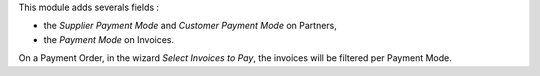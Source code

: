 This module adds severals fields :

* the *Supplier Payment Mode* and *Customer Payment Mode* on Partners,

* the *Payment Mode* on Invoices.

On a Payment Order, in the wizard *Select Invoices to Pay*, the invoices will
be filtered per Payment Mode.
